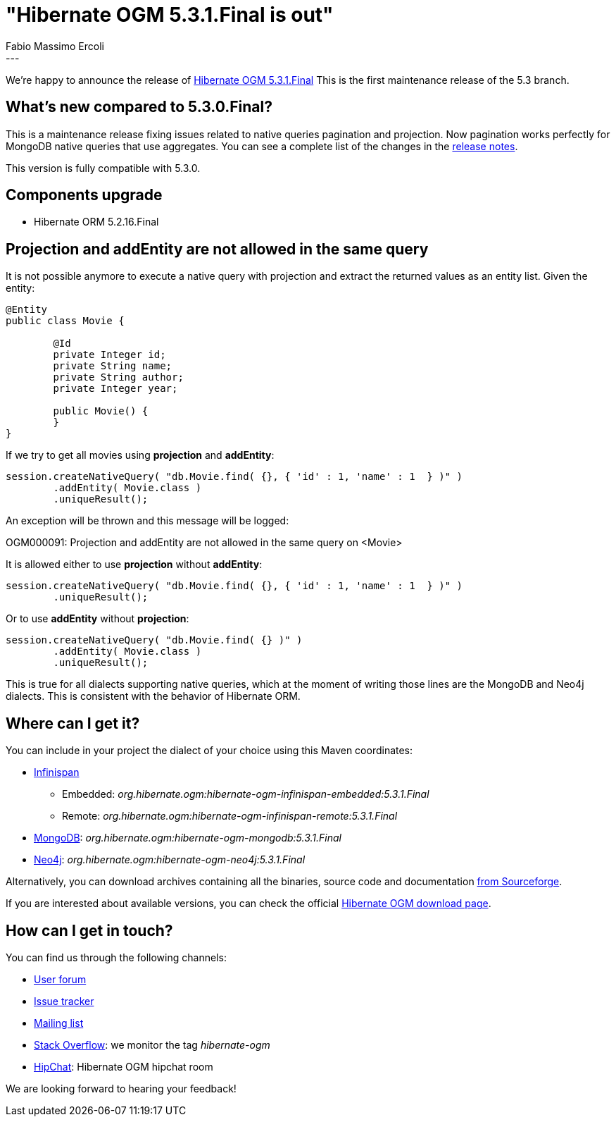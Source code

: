 = "Hibernate OGM 5.3.1.Final is out"
Fabio Massimo Ercoli
:awestruct-tags: [ "Hibernate OGM", "Releases" ]
:awestruct-layout: blog-post
---

We're happy to announce the release of
http://hibernate.org/ogm/releases/5.3/#get-it[Hibernate OGM 5.3.1.Final]
This is the first maintenance release of the 5.3 branch.

== What's new compared to 5.3.0.Final?

This is a maintenance release fixing issues related to native queries pagination and projection.
Now pagination works perfectly for MongoDB native queries that use aggregates.
You can see a complete list of the changes in the
https://hibernate.atlassian.net/secure/ReleaseNote.jspa?projectId=10160&version=31644[release notes].

This version is fully compatible with 5.3.0.

== Components upgrade

 * Hibernate ORM 5.2.16.Final

== Projection and addEntity are not allowed in the same query

It is not possible anymore to execute a native query with projection
and extract the returned values as an entity list.
Given the entity:

====
[source,java]
----
@Entity
public class Movie {

	@Id
	private Integer id;
	private String name;
	private String author;
	private Integer year;

	public Movie() {
	}
}
----
====

If we try to get all movies using **projection** and **addEntity**:

====
[source,java]
----
session.createNativeQuery( "db.Movie.find( {}, { 'id' : 1, 'name' : 1  } )" )
	.addEntity( Movie.class )
	.uniqueResult();
----
====

An exception will be thrown and this message will be logged:

====
OGM000091: Projection and addEntity are not allowed in the same query on <Movie>
====

It is allowed either to use **projection** without **addEntity**:

====
[source,java]
----
session.createNativeQuery( "db.Movie.find( {}, { 'id' : 1, 'name' : 1  } )" )
	.uniqueResult();
----
====

Or to use **addEntity** without **projection**:

====
[source,java]
----
session.createNativeQuery( "db.Movie.find( {} )" )
	.addEntity( Movie.class )
	.uniqueResult();
----
====

This is true for all dialects supporting native queries, which at the moment of writing those lines are the MongoDB and Neo4j dialects.
This is consistent with the behavior of Hibernate ORM.

== Where can I get it?

You can include in your project the dialect of your choice using this Maven coordinates:

* http://infinispan.org[Infinispan]
** Embedded: _org.hibernate.ogm:hibernate-ogm-infinispan-embedded:5.3.1.Final_
** Remote: _org.hibernate.ogm:hibernate-ogm-infinispan-remote:5.3.1.Final_
* https://www.mongodb.com[MongoDB]: _org.hibernate.ogm:hibernate-ogm-mongodb:5.3.1.Final_
* http://neo4j.com[Neo4j]: _org.hibernate.ogm:hibernate-ogm-neo4j:5.3.1.Final_

Alternatively, you can download archives containing all the binaries, source code and documentation
https://sourceforge.net/projects/hibernate/files/hibernate-ogm/5.3.1.Final[from Sourceforge].

If you are interested about available versions, you can check the official
http://hibernate.org/ogm/releases[Hibernate OGM download page].

== How can I get in touch?

You can find us through the following channels:

* https://discourse.hibernate.org/c/hibernate-ogm[User forum]
* https://hibernate.atlassian.net/browse/OGM[Issue tracker]
* http://lists.jboss.org/pipermail/hibernate-dev/[Mailing list]
* http://stackoverflow.com[Stack Overflow]: we monitor the tag _hibernate-ogm_
* https://www.hipchat.com/gXEjW5Wgg[HipChat]: Hibernate OGM hipchat room

We are looking forward to hearing your feedback!


